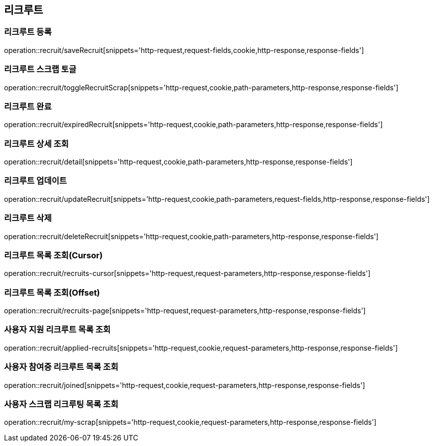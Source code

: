 == 리크루트


=== 리크루트 등록
operation::recruit/saveRecruit[snippets='http-request,request-fields,cookie,http-response,response-fields']


=== 리크루트 스크랩 토글
operation::recruit/toggleRecruitScrap[snippets='http-request,cookie,path-parameters,http-response,response-fields']


=== 리크루트 완료
operation::recruit/expiredRecruit[snippets='http-request,cookie,path-parameters,http-response,response-fields']


=== 리크루트 상세 조회
operation::recruit/detail[snippets='http-request,cookie,path-parameters,http-response,response-fields']


=== 리크루트 업데이트
operation::recruit/updateRecruit[snippets='http-request,cookie,path-parameters,request-fields,http-response,response-fields']


=== 리크루트 삭제
operation::recruit/deleteRecruit[snippets='http-request,cookie,path-parameters,http-response,response-fields']

=== 리크루트 목록 조회(Cursor)
operation::recruit/recruits-cursor[snippets='http-request,request-parameters,http-response,response-fields']

=== 리크루트 목록 조회(Offset)
operation::recruit/recruits-page[snippets='http-request,request-parameters,http-response,response-fields']

=== 사용자 지원 리크루트 목록 조회
operation::recruit/applied-recruits[snippets='http-request,cookie,request-parameters,http-response,response-fields']

=== 사용자 참여중 리크루트 목록 조회
operation::recruit/joined[snippets='http-request,cookie,request-parameters,http-response,response-fields']

=== 사용자 스크랩 리크루팅 목록 조회
operation::recruit/my-scrap[snippets='http-request,cookie,request-parameters,http-response,response-fields']